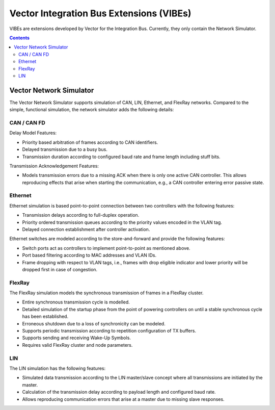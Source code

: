 ==========================================
Vector Integration Bus Extensions (VIBEs)
==========================================

VIBEs are extensions developed by Vector for the Integration Bus. Currently, they only contain
the Network Simulator.

.. contents::


Vector Network Simulator
========================

The Vector Network Simulator supports simulation of CAN, LIN, Ethernet, and FlexRay networks.
Compared to the simple, functional simulation, the network simulator adds the following details:

CAN / CAN FD
^^^^^^^^^^^^

Delay Model Features:

* Priority based arbitration of frames according to CAN identifiers.
* Delayed transmission due to a busy bus.
* Transmission duration according to configured baud rate and frame length including stuff bits.

Transmission Acknowledgement Features:

* Models transmission errors due to a missing ACK when there is only one active CAN controller.
  This allows reproducing effects that arise when starting the communication, e.g.,
  a CAN controller entering error passive state.

Ethernet
^^^^^^^^

Ethernet simulation is based point-to-point connection between two controllers with the
following features:

* Transmission delays according to full-duplex operation.
* Priority ordered transmission queues according to the priority values encoded in the VLAN tag.
* Delayed connection establishment after controller activation.

Ethernet switches are modeled according to the store-and-forward and provide the
following features:

* Switch ports act as controllers to implement point-to-point as mentioned above.
* Port based filtering according to MAC addresses and VLAN IDs.
* Frame dropping with respect to VLAN tags, i.e., frames with drop eligible indicator and
  lower priority will be dropped first in case of congestion.

FlexRay
^^^^^^^

The FlexRay simulation models the synchronous transmission of frames in a FlexRay cluster.

* Entire synchronous transmission cycle is modelled.
* Detailed simulation of the startup phase from the point of powering controllers on until
  a stable synchronous cycle has been established.
* Erroneous shutdown due to a loss of synchronicity can be modeled.
* Supports periodic transmission according to repetition configuration of TX buffers.
* Supports sending and receiving Wake-Up Symbols.
* Requires valid FlexRay cluster and node parameters.

LIN
^^^

The LIN simulation has the following features:

* Simulated data transmission according to the LIN master/slave concept where all transmissions
  are initiated by the master.
* Calculation of the transmission delay according to payload length and configured baud rate.
* Allows reproducing communication errors that arise at a master due to missing slave responses.
